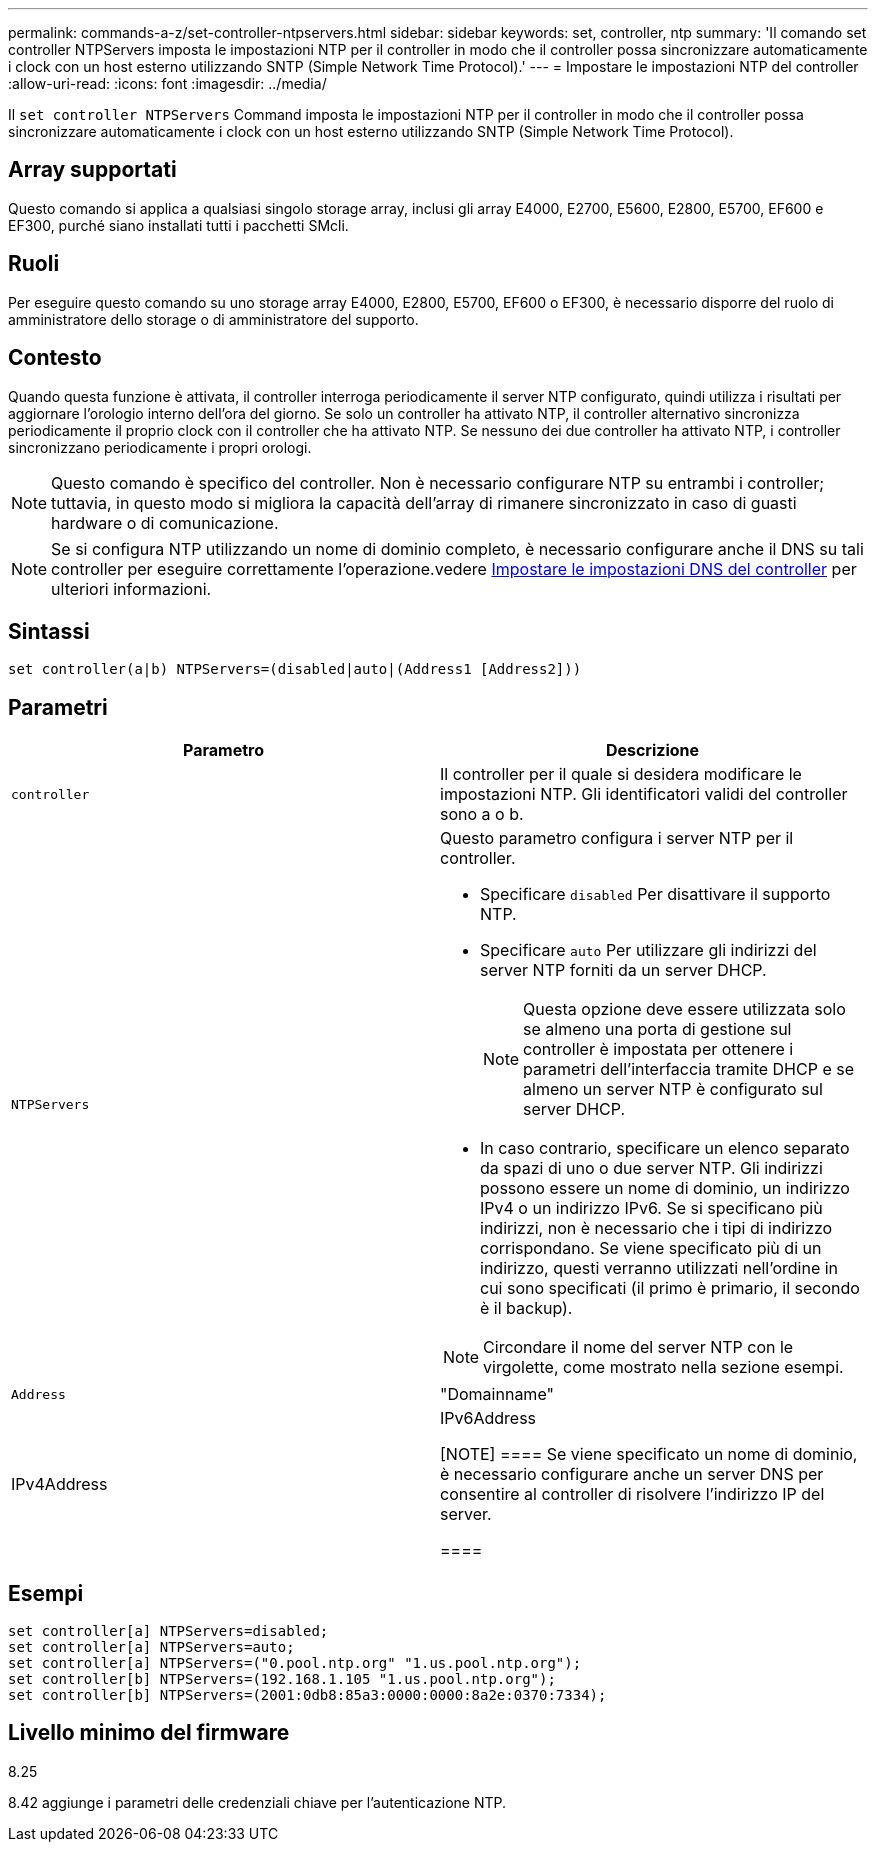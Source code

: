 ---
permalink: commands-a-z/set-controller-ntpservers.html 
sidebar: sidebar 
keywords: set, controller, ntp 
summary: 'Il comando set controller NTPServers imposta le impostazioni NTP per il controller in modo che il controller possa sincronizzare automaticamente i clock con un host esterno utilizzando SNTP (Simple Network Time Protocol).' 
---
= Impostare le impostazioni NTP del controller
:allow-uri-read: 
:icons: font
:imagesdir: ../media/


[role="lead"]
Il `set controller NTPServers` Command imposta le impostazioni NTP per il controller in modo che il controller possa sincronizzare automaticamente i clock con un host esterno utilizzando SNTP (Simple Network Time Protocol).



== Array supportati

Questo comando si applica a qualsiasi singolo storage array, inclusi gli array E4000, E2700, E5600, E2800, E5700, EF600 e EF300, purché siano installati tutti i pacchetti SMcli.



== Ruoli

Per eseguire questo comando su uno storage array E4000, E2800, E5700, EF600 o EF300, è necessario disporre del ruolo di amministratore dello storage o di amministratore del supporto.



== Contesto

Quando questa funzione è attivata, il controller interroga periodicamente il server NTP configurato, quindi utilizza i risultati per aggiornare l'orologio interno dell'ora del giorno. Se solo un controller ha attivato NTP, il controller alternativo sincronizza periodicamente il proprio clock con il controller che ha attivato NTP. Se nessuno dei due controller ha attivato NTP, i controller sincronizzano periodicamente i propri orologi.

[NOTE]
====
Questo comando è specifico del controller. Non è necessario configurare NTP su entrambi i controller; tuttavia, in questo modo si migliora la capacità dell'array di rimanere sincronizzato in caso di guasti hardware o di comunicazione.

====
[NOTE]
====
Se si configura NTP utilizzando un nome di dominio completo, è necessario configurare anche il DNS su tali controller per eseguire correttamente l'operazione.vedere xref:set-controller-dnsservers.adoc[Impostare le impostazioni DNS del controller] per ulteriori informazioni.

====


== Sintassi

[source, cli]
----
set controller(a|b) NTPServers=(disabled|auto|(Address1 [Address2]))
----


== Parametri

[cols="2*"]
|===
| Parametro | Descrizione 


 a| 
`controller`
 a| 
Il controller per il quale si desidera modificare le impostazioni NTP. Gli identificatori validi del controller sono a o b.



 a| 
`NTPServers`
 a| 
Questo parametro configura i server NTP per il controller.

* Specificare `disabled` Per disattivare il supporto NTP.
* Specificare `auto` Per utilizzare gli indirizzi del server NTP forniti da un server DHCP.
+
[NOTE]
====
Questa opzione deve essere utilizzata solo se almeno una porta di gestione sul controller è impostata per ottenere i parametri dell'interfaccia tramite DHCP e se almeno un server NTP è configurato sul server DHCP.

====
* In caso contrario, specificare un elenco separato da spazi di uno o due server NTP. Gli indirizzi possono essere un nome di dominio, un indirizzo IPv4 o un indirizzo IPv6. Se si specificano più indirizzi, non è necessario che i tipi di indirizzo corrispondano. Se viene specificato più di un indirizzo, questi verranno utilizzati nell'ordine in cui sono specificati (il primo è primario, il secondo è il backup).


[NOTE]
====
Circondare il nome del server NTP con le virgolette, come mostrato nella sezione esempi.

====


 a| 
`Address`
 a| 
"Domainname"|IPv4Address|IPv6Address

[NOTE]
====
Se viene specificato un nome di dominio, è necessario configurare anche un server DNS per consentire al controller di risolvere l'indirizzo IP del server.

====
|===


== Esempi

[listing]
----
set controller[a] NTPServers=disabled;
set controller[a] NTPServers=auto;
set controller[a] NTPServers=("0.pool.ntp.org" "1.us.pool.ntp.org");
set controller[b] NTPServers=(192.168.1.105 "1.us.pool.ntp.org");
set controller[b] NTPServers=(2001:0db8:85a3:0000:0000:8a2e:0370:7334);
----


== Livello minimo del firmware

8.25

8.42 aggiunge i parametri delle credenziali chiave per l'autenticazione NTP.
